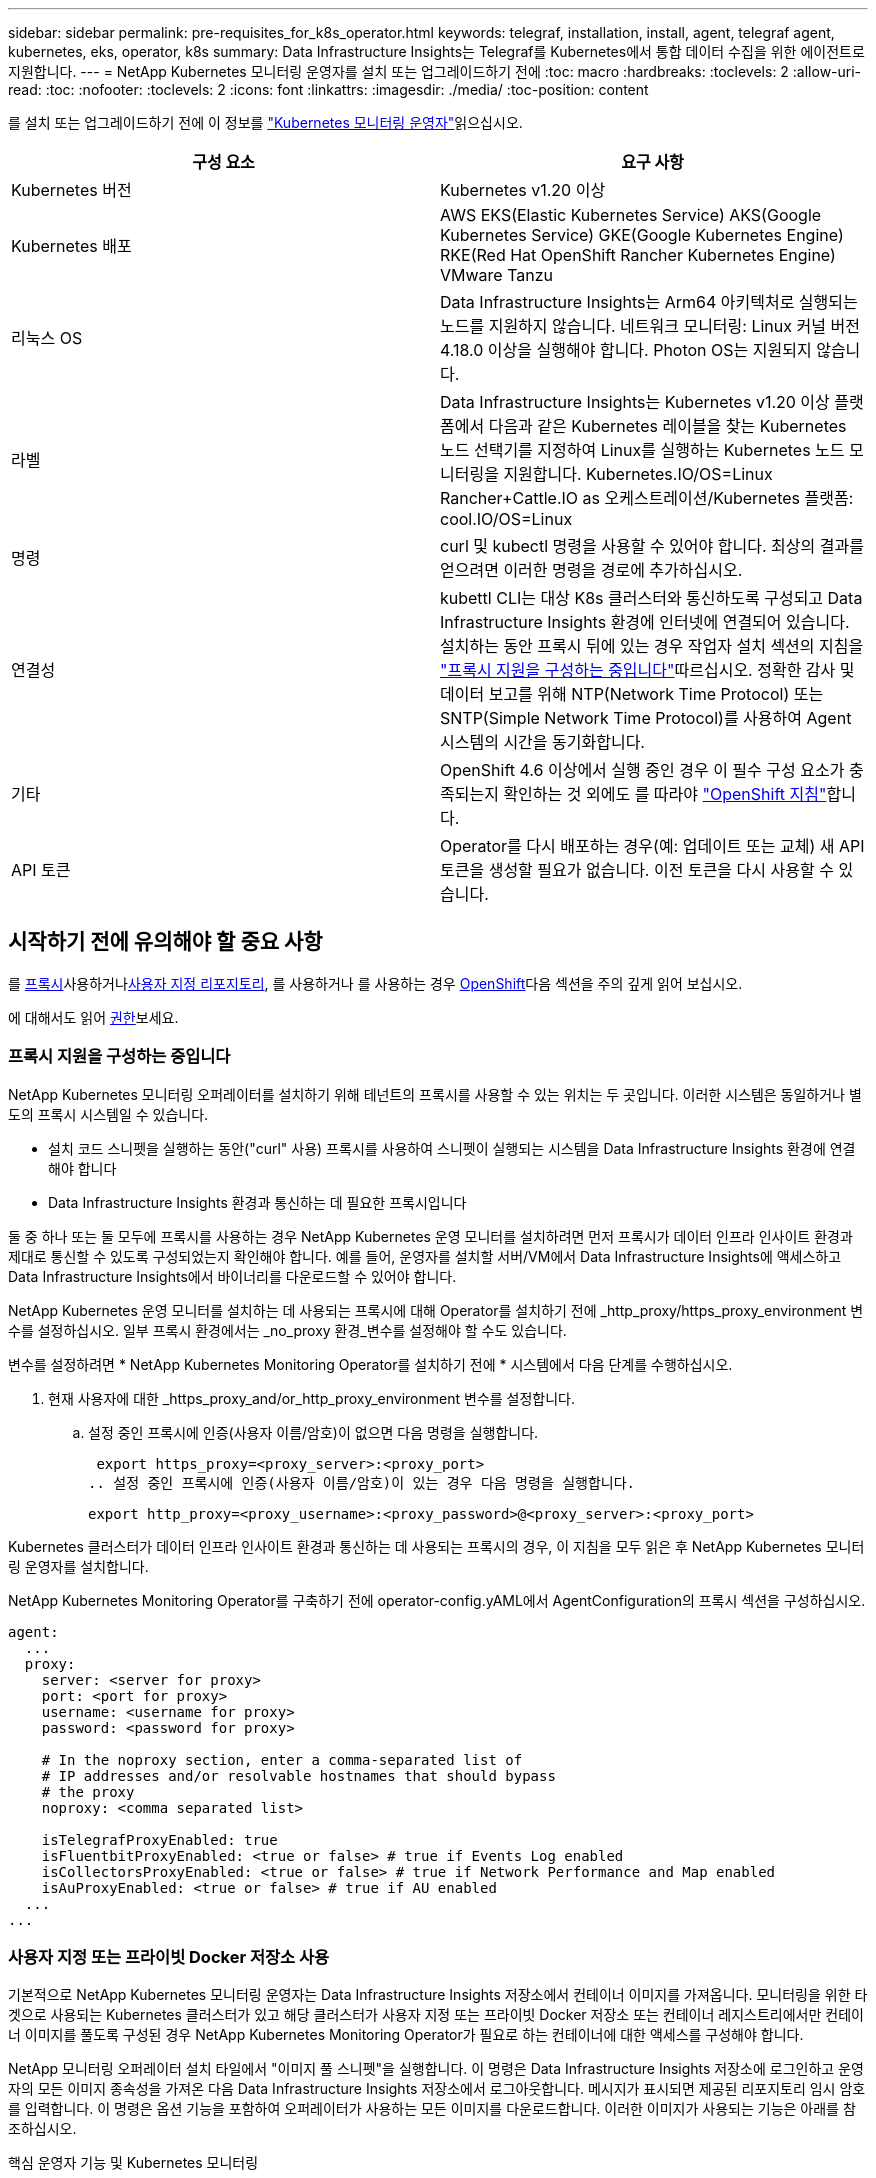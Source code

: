 ---
sidebar: sidebar 
permalink: pre-requisites_for_k8s_operator.html 
keywords: telegraf, installation, install, agent, telegraf agent, kubernetes, eks, operator, k8s 
summary: Data Infrastructure Insights는 Telegraf를 Kubernetes에서 통합 데이터 수집을 위한 에이전트로 지원합니다. 
---
= NetApp Kubernetes 모니터링 운영자를 설치 또는 업그레이드하기 전에
:toc: macro
:hardbreaks:
:toclevels: 2
:allow-uri-read: 
:toc: 
:nofooter: 
:toclevels: 2
:icons: font
:linkattrs: 
:imagesdir: ./media/
:toc-position: content


[role="lead"]
를 설치 또는 업그레이드하기 전에 이 정보를 link:task_config_telegraf_agent_k8s.html["Kubernetes 모니터링 운영자"]읽으십시오.

|===
| 구성 요소 | 요구 사항 


| Kubernetes 버전 | Kubernetes v1.20 이상 


| Kubernetes 배포 | AWS EKS(Elastic Kubernetes Service) AKS(Google Kubernetes Service) GKE(Google Kubernetes Engine) RKE(Red Hat OpenShift Rancher Kubernetes Engine) VMware Tanzu 


| 리눅스 OS | Data Infrastructure Insights는 Arm64 아키텍처로 실행되는 노드를 지원하지 않습니다. 네트워크 모니터링: Linux 커널 버전 4.18.0 이상을 실행해야 합니다. Photon OS는 지원되지 않습니다. 


| 라벨 | Data Infrastructure Insights는 Kubernetes v1.20 이상 플랫폼에서 다음과 같은 Kubernetes 레이블을 찾는 Kubernetes 노드 선택기를 지정하여 Linux를 실행하는 Kubernetes 노드 모니터링을 지원합니다. Kubernetes.IO/OS=Linux Rancher+Cattle.IO as 오케스트레이션/Kubernetes 플랫폼: cool.IO/OS=Linux 


| 명령 | curl 및 kubectl 명령을 사용할 수 있어야 합니다. 최상의 결과를 얻으려면 이러한 명령을 경로에 추가하십시오. 


| 연결성 | kubettl CLI는 대상 K8s 클러스터와 통신하도록 구성되고 Data Infrastructure Insights 환경에 인터넷에 연결되어 있습니다. 설치하는 동안 프록시 뒤에 있는 경우 작업자 설치 섹션의 지침을 link:task_config_telegraf_agent_k8s.html#configuring-proxy-support["프록시 지원을 구성하는 중입니다"]따르십시오. 정확한 감사 및 데이터 보고를 위해 NTP(Network Time Protocol) 또는 SNTP(Simple Network Time Protocol)를 사용하여 Agent 시스템의 시간을 동기화합니다. 


| 기타 | OpenShift 4.6 이상에서 실행 중인 경우 이 필수 구성 요소가 충족되는지 확인하는 것 외에도 를 따라야 link:task_config_telegraf_agent_k8s.html#openshift-instructions["OpenShift 지침"]합니다. 


| API 토큰 | Operator를 다시 배포하는 경우(예: 업데이트 또는 교체) 새 API 토큰을 생성할 필요가 없습니다. 이전 토큰을 다시 사용할 수 있습니다. 
|===


== 시작하기 전에 유의해야 할 중요 사항

를 <<configuring-proxy-support,프록시>>사용하거나<<using-a-custom-or-private-docker-repository,사용자 지정 리포지토리>>, 를 사용하거나 를 사용하는 경우 <<openshift-instructions,OpenShift>>다음 섹션을 주의 깊게 읽어 보십시오.

에 대해서도 읽어 <<권한,권한>>보세요.



=== 프록시 지원을 구성하는 중입니다

NetApp Kubernetes 모니터링 오퍼레이터를 설치하기 위해 테넌트의 프록시를 사용할 수 있는 위치는 두 곳입니다. 이러한 시스템은 동일하거나 별도의 프록시 시스템일 수 있습니다.

* 설치 코드 스니펫을 실행하는 동안("curl" 사용) 프록시를 사용하여 스니펫이 실행되는 시스템을 Data Infrastructure Insights 환경에 연결해야 합니다
* Data Infrastructure Insights 환경과 통신하는 데 필요한 프록시입니다


둘 중 하나 또는 둘 모두에 프록시를 사용하는 경우 NetApp Kubernetes 운영 모니터를 설치하려면 먼저 프록시가 데이터 인프라 인사이트 환경과 제대로 통신할 수 있도록 구성되었는지 확인해야 합니다. 예를 들어, 운영자를 설치할 서버/VM에서 Data Infrastructure Insights에 액세스하고 Data Infrastructure Insights에서 바이너리를 다운로드할 수 있어야 합니다.

NetApp Kubernetes 운영 모니터를 설치하는 데 사용되는 프록시에 대해 Operator를 설치하기 전에 _http_proxy/https_proxy_environment 변수를 설정하십시오. 일부 프록시 환경에서는 _no_proxy 환경_변수를 설정해야 할 수도 있습니다.

변수를 설정하려면 * NetApp Kubernetes Monitoring Operator를 설치하기 전에 * 시스템에서 다음 단계를 수행하십시오.

. 현재 사용자에 대한 _https_proxy_and/or_http_proxy_environment 변수를 설정합니다.
+
.. 설정 중인 프록시에 인증(사용자 이름/암호)이 없으면 다음 명령을 실행합니다.
+
 export https_proxy=<proxy_server>:<proxy_port>
.. 설정 중인 프록시에 인증(사용자 이름/암호)이 있는 경우 다음 명령을 실행합니다.
+
 export http_proxy=<proxy_username>:<proxy_password>@<proxy_server>:<proxy_port>




Kubernetes 클러스터가 데이터 인프라 인사이트 환경과 통신하는 데 사용되는 프록시의 경우, 이 지침을 모두 읽은 후 NetApp Kubernetes 모니터링 운영자를 설치합니다.

NetApp Kubernetes Monitoring Operator를 구축하기 전에 operator-config.yAML에서 AgentConfiguration의 프록시 섹션을 구성하십시오.

[listing]
----
agent:
  ...
  proxy:
    server: <server for proxy>
    port: <port for proxy>
    username: <username for proxy>
    password: <password for proxy>

    # In the noproxy section, enter a comma-separated list of
    # IP addresses and/or resolvable hostnames that should bypass
    # the proxy
    noproxy: <comma separated list>

    isTelegrafProxyEnabled: true
    isFluentbitProxyEnabled: <true or false> # true if Events Log enabled
    isCollectorsProxyEnabled: <true or false> # true if Network Performance and Map enabled
    isAuProxyEnabled: <true or false> # true if AU enabled
  ...
...
----


=== 사용자 지정 또는 프라이빗 Docker 저장소 사용

기본적으로 NetApp Kubernetes 모니터링 운영자는 Data Infrastructure Insights 저장소에서 컨테이너 이미지를 가져옵니다. 모니터링을 위한 타겟으로 사용되는 Kubernetes 클러스터가 있고 해당 클러스터가 사용자 지정 또는 프라이빗 Docker 저장소 또는 컨테이너 레지스트리에서만 컨테이너 이미지를 풀도록 구성된 경우 NetApp Kubernetes Monitoring Operator가 필요로 하는 컨테이너에 대한 액세스를 구성해야 합니다.

NetApp 모니터링 오퍼레이터 설치 타일에서 "이미지 풀 스니펫"을 실행합니다. 이 명령은 Data Infrastructure Insights 저장소에 로그인하고 운영자의 모든 이미지 종속성을 가져온 다음 Data Infrastructure Insights 저장소에서 로그아웃합니다. 메시지가 표시되면 제공된 리포지토리 임시 암호를 입력합니다. 이 명령은 옵션 기능을 포함하여 오퍼레이터가 사용하는 모든 이미지를 다운로드합니다. 이러한 이미지가 사용되는 기능은 아래를 참조하십시오.

핵심 운영자 기능 및 Kubernetes 모니터링

* NetApp - 모니터링
* kubbe-RBAC-proxy입니다
* Kudbe-state-metrics를 나타냅니다
* 텔레그라프
* distroless-root-user.(거리 없는 루트 사용자


이벤트 로그

* 유창한 비트
* Kubernetes - 이벤트 - 수출자


네트워크 성능 및 맵

* CI-NET-관찰자


회사 정책에 따라 운영 Docker 이미지를 프라이빗/로컬/엔터프라이즈 Docker 저장소로 밀어 넣습니다. 리포지토리에 있는 이러한 이미지에 대한 이미지 태그와 디렉터리 경로가 Data Infrastructure Insights 리포지토리에 있는 이미지와 일치하는지 확인합니다.

운영자 배포에서 모니터링 - 운영자 배포를 편집합니다. YAML을 편집하고 모든 이미지 참조를 수정하여 개인 Docker 저장소를 사용하십시오.

....
image: <docker repo of the enterprise/corp docker repo>/kube-rbac-proxy:<kube-rbac-proxy version>
image: <docker repo of the enterprise/corp docker repo>/netapp-monitoring:<version>
....
operator-config.yAML에서 AgentConfiguration을 편집하여 새로운 Docker 저장소 위치를 반영하십시오. 개인 리포지토리에 대한 새 imagePullSecret을 만듭니다. 자세한 내용은 _https://kubernetes.io/docs/tasks/configure-pod-container/pull-image-private-registry/_ 참조하십시오

[listing]
----
agent:
  ...
  # An optional docker registry where you want docker images to be pulled from as compared to CI's docker registry
  # Please see documentation for link:task_config_telegraf_agent_k8s.html#using-a-custom-or-private-docker-repository[using a custom or private docker repository].
  dockerRepo: your.docker.repo/long/path/to/test
  # Optional: A docker image pull secret that maybe needed for your private docker registry
  dockerImagePullSecret: docker-secret-name
----


=== OpenShift 지침

OpenShift 4.6 이상에서 실행 중인 경우 _operator-config.yAML_에서 AgentConfiguration을 편집하여 _Privileged_setting을 활성화해야 합니다.

....
# Set runPrivileged to true SELinux is enabled on your kubernetes nodes
runPrivileged: true
....
OpenShift는 일부 Kubernetes 구성 요소에 대한 액세스를 차단할 수 있는 수준 높은 보안을 구현할 수 있습니다.



=== 권한

모니터링 중인 클러스터에 ClusterRole이 없는 사용자 지정 리소스가 포함되어 있는 경우 link:https://kubernetes.io/docs/reference/access-authn-authz/rbac/#aggregated-clusterroles["보려는 애그리게이트"]이벤트 로그를 사용하여 이러한 리소스에 대한 액세스를 운영자에게 수동으로 부여해야 합니다.

. edit_operator-additional-permissions.yaml_를 설치하기 전이나 설치 후 resource_ClusterRole/<namespace>-additional-permissions_를 편집합니다
. 동사 ["get", "watch", "list"]를 사용하여 원하는 apiGroups 및 리소스에 대한 새 규칙을 만듭니다. \https://kubernetes.io/docs/reference/access-authn-authz/rbac/ 를 참조하십시오
. 변경 사항을 클러스터에 적용합니다

